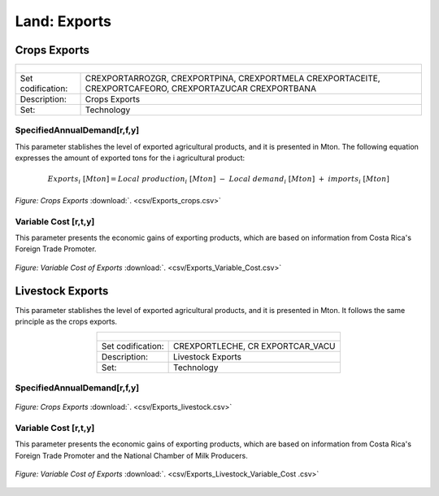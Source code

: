 Land: Exports
==================================

Crops Exports
++++++++++

.. table::
   :align:   center  
   
   +-------------------------------------------------+-------+--------------+--------------+--------------+--------------+
   | .. figure:: img/img_crops_imports_exports.png                                                                       |
   |    :align:   center                                                                                                 |
   |    :width:   500 px                                                                                                 |
   +-------------------------------------------------+-------+--------------+--------------+--------------+--------------+
   | Set codification:                                       |CREXPORTARROZGR, CREXPORTPINA, CREXPORTMELA                |
   |                                                         |CREXPORTACEITE, CREXPORTCAFEORO, CREXPORTAZUCAR            |
   |                                                         |CREXPORTBANA                                               |
   +-------------------------------------------------+-------+--------------+--------------+--------------+--------------+
   | Description:                                            |Crops Exports                                              |
   +-------------------------------------------------+-------+--------------+--------------+--------------+--------------+
   | Set:                                                    |Technology                                                 |
   +-------------------------------------------------+-------+--------------+--------------+--------------+--------------+


SpecifiedAnnualDemand[r,f,y]
---------

This parameter stablishes the level of exported agricultural products, and it is presented in Mton. The following equation expresses the amount of exported tons for the i agricultural product:

.. math::

   Exports_i\ [Mton] = Local\ production_i\ [Mton]\ -\ Local\ demand_i\ [Mton]\ +\ imports_i\ [Mton]

.. figure::  parameters/Exports_crops.png
   :align:   center
   :width:   550 px
   
   *Figure: Crops Exports* :download:`. <csv/Exports_crops.csv>`

   
Variable Cost [r,t,y]
---------

This parameter presents the economic gains of exporting products, which are based on information from Costa Rica's Foreign Trade Promoter.

.. figure::  parameters/Exports_Variable_Cost.png
   :align:   center
   :width:   550 px
   
   *Figure: Variable Cost of Exports* :download:`. <csv/Exports_Variable_Cost.csv>`
   
Livestock Exports
++++++++++

This parameter stablishes the level of exported agricultural products, and it is presented in Mton. It follows the same principle as the crops exports.  

.. table::
   :align:   center  
   
   +-------------------------------------------------+-------+--------------+--------------+--------------+--------------+
   | .. figure:: img/img_livestock_imports_exports.png                                                                   |
   |    :align:   center                                                                                                 |
   |    :width:   500 px                                                                                                 |
   +-------------------------------------------------+-------+--------------+--------------+--------------+--------------+
   | Set codification:                                       |CREXPORTLECHE, CR EXPORTCAR_VACU                           |
   +-------------------------------------------------+-------+--------------+--------------+--------------+--------------+
   | Description:                                            | Livestock Exports                                         |
   +-------------------------------------------------+-------+--------------+--------------+--------------+--------------+
   | Set:                                                    |Technology                                                 |
   +-------------------------------------------------+-------+--------------+--------------+--------------+--------------+
 
SpecifiedAnnualDemand[r,f,y]
---------

.. figure::  parameters/Exports_Livestock.png
   :align:   center
   :width:   550 px
   
   *Figure: Crops Exports* :download:`. <csv/Exports_livestock.csv>`

   
Variable Cost [r,t,y]
---------

This parameter presents the economic gains of exporting products, which are based on information from Costa Rica's Foreign Trade Promoter and the National Chamber of Milk Producers. 

.. figure::  parameters/Exports_Variable_Cost_Livestock.png
   :align:   center
   :width:   550 px
   
   *Figure: Variable Cost of Exports* :download:`. <csv/Exports_Livestock_Variable_Cost .csv>`
